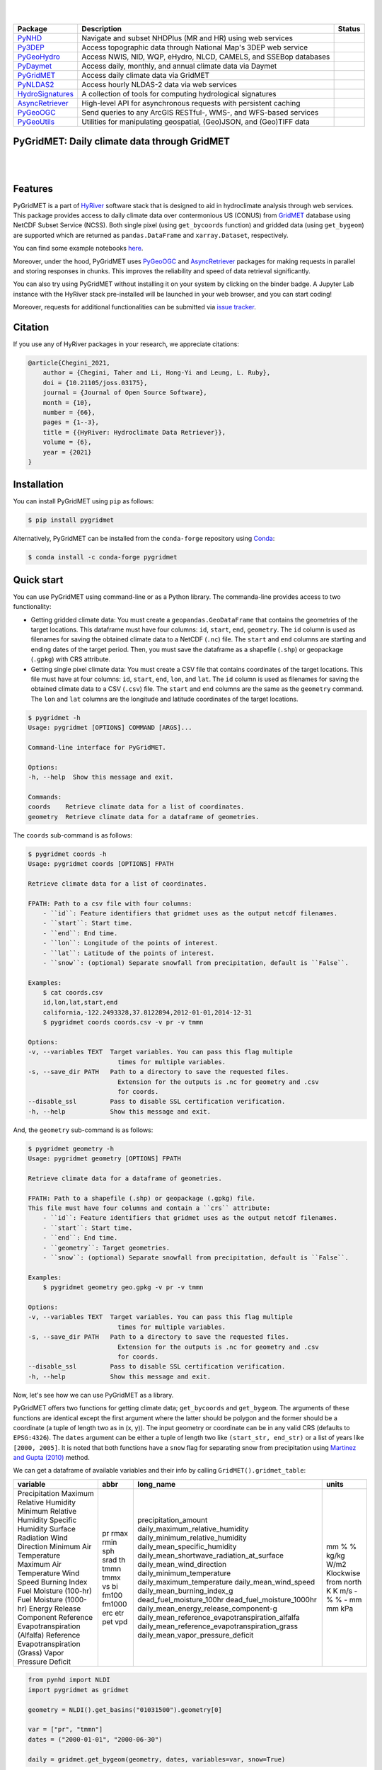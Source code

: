 .. image:: https://raw.githubusercontent.com/hyriver/HyRiver-examples/main/notebooks/_static/pygeoutils_logo.png
    :target: https://github.com/hyriver/HyRiver

|

.. image:: https://joss.theoj.org/papers/b0df2f6192f0a18b9e622a3edff52e77/status.svg
    :target: https://joss.theoj.org/papers/b0df2f6192f0a18b9e622a3edff52e77
    :alt: JOSS

|

.. |pygeohydro| image:: https://github.com/hyriver/pygeohydro/actions/workflows/test.yml/badge.svg
    :target: https://github.com/hyriver/pygeohydro/actions/workflows/test.yml
    :alt: Github Actions

.. |pygeoogc| image:: https://github.com/hyriver/pygeoogc/actions/workflows/test.yml/badge.svg
    :target: https://github.com/hyriver/pygeoogc/actions/workflows/test.yml
    :alt: Github Actions

.. |pygeoutils| image:: https://github.com/hyriver/pygeoutils/actions/workflows/test.yml/badge.svg
    :target: https://github.com/hyriver/pygeoutils/actions/workflows/test.yml
    :alt: Github Actions

.. |pynhd| image:: https://github.com/hyriver/pynhd/actions/workflows/test.yml/badge.svg
    :target: https://github.com/hyriver/pynhd/actions/workflows/test.yml
    :alt: Github Actions

.. |py3dep| image:: https://github.com/hyriver/py3dep/actions/workflows/test.yml/badge.svg
    :target: https://github.com/hyriver/py3dep/actions/workflows/test.yml
    :alt: Github Actions

.. |pydaymet| image:: https://github.com/hyriver/pydaymet/actions/workflows/test.yml/badge.svg
    :target: https://github.com/hyriver/pydaymet/actions/workflows/test.yml
    :alt: Github Actions

.. |pygridmet| image:: https://github.com/hyriver/pygridmet/actions/workflows/test.yml/badge.svg
    :target: https://github.com/hyriver/pygridmet/actions/workflows/test.yml
    :alt: Github Actions

.. |pynldas2| image:: https://github.com/hyriver/pynldas2/actions/workflows/test.yml/badge.svg
    :target: https://github.com/hyriver/pynldas2/actions/workflows/test.yml
    :alt: Github Actions

.. |async| image:: https://github.com/hyriver/async-retriever/actions/workflows/test.yml/badge.svg
    :target: https://github.com/hyriver/async-retriever/actions/workflows/test.yml
    :alt: Github Actions

.. |signatures| image:: https://github.com/hyriver/hydrosignatures/actions/workflows/test.yml/badge.svg
    :target: https://github.com/hyriver/hydrosignatures/actions/workflows/test.yml
    :alt: Github Actions

================ ==================================================================== ============
Package          Description                                                          Status
================ ==================================================================== ============
PyNHD_           Navigate and subset NHDPlus (MR and HR) using web services           |pynhd|
Py3DEP_          Access topographic data through National Map's 3DEP web service      |py3dep|
PyGeoHydro_      Access NWIS, NID, WQP, eHydro, NLCD, CAMELS, and SSEBop databases    |pygeohydro|
PyDaymet_        Access daily, monthly, and annual climate data via Daymet            |pydaymet|
PyGridMET_       Access daily climate data via GridMET                                |pygridmet|
PyNLDAS2_        Access hourly NLDAS-2 data via web services                          |pynldas2|
HydroSignatures_ A collection of tools for computing hydrological signatures          |signatures|
AsyncRetriever_  High-level API for asynchronous requests with persistent caching     |async|
PyGeoOGC_        Send queries to any ArcGIS RESTful-, WMS-, and WFS-based services    |pygeoogc|
PyGeoUtils_      Utilities for manipulating geospatial, (Geo)JSON, and (Geo)TIFF data |pygeoutils|
================ ==================================================================== ============

.. _PyGeoHydro: https://github.com/hyriver/pygeohydro
.. _AsyncRetriever: https://github.com/hyriver/async-retriever
.. _PyGeoOGC: https://github.com/hyriver/pygeoogc
.. _PyGeoUtils: https://github.com/hyriver/pygeoutils
.. _PyNHD: https://github.com/hyriver/pynhd
.. _Py3DEP: https://github.com/hyriver/py3dep
.. _PyDaymet: https://github.com/hyriver/pydaymet
.. _PyGridMET: https://github.com/hyriver/pygridmet
.. _PyNLDAS2: https://github.com/hyriver/pynldas2
.. _HydroSignatures: https://github.com/hyriver/hydrosignatures

PyGridMET: Daily climate data through GridMET
---------------------------------------------

.. image:: https://img.shields.io/pypi/v/pygridmet.svg
    :target: https://pypi.python.org/pypi/pygridmet
    :alt: PyPi

.. image:: https://img.shields.io/conda/vn/conda-forge/pygridmet.svg
    :target: https://anaconda.org/conda-forge/pygridmet
    :alt: Conda Version

.. image:: https://codecov.io/gh/hyriver/pygridmet/branch/main/graph/badge.svg
    :target: https://codecov.io/gh/hyriver/pygridmet
    :alt: CodeCov

.. image:: https://img.shields.io/pypi/pyversions/pygridmet.svg
    :target: https://pypi.python.org/pypi/pygridmet
    :alt: Python Versions

.. image:: https://static.pepy.tech/badge/pygridmet
    :target: https://pepy.tech/project/pygridmet
    :alt: Downloads

|

.. image:: https://www.codefactor.io/repository/github/hyriver/pygridmet/badge
   :target: https://www.codefactor.io/repository/github/hyriver/pygridmet
   :alt: CodeFactor

.. image:: https://img.shields.io/badge/code%20style-black-000000.svg
    :target: https://github.com/psf/black
    :alt: black

.. image:: https://img.shields.io/badge/pre--commit-enabled-brightgreen?logo=pre-commit&logoColor=white
    :target: https://github.com/pre-commit/pre-commit
    :alt: pre-commit

.. image:: https://mybinder.org/badge_logo.svg
    :target: https://mybinder.org/v2/gh/hyriver/HyRiver-examples/main?urlpath=lab/tree/notebooks
    :alt: Binder

|

Features
--------

PyGridMET is a part of `HyRiver <https://github.com/hyriver/HyRiver>`__ software stack that
is designed to aid in hydroclimate analysis through web services. This package provides
access to daily climate data over contermonious US (CONUS) from
`GridMET <https://www.climatologylab.org/gridmet.html>`__ database using NetCDF
Subset Service (NCSS). Both single pixel (using ``get_bycoords`` function) and gridded data (using
``get_bygeom``) are supported which are returned as
``pandas.DataFrame`` and ``xarray.Dataset``, respectively.

You can find some example notebooks `here <https://github.com/hyriver/HyRiver-examples>`__.

Moreover, under the hood, PyGridMET uses
`PyGeoOGC <https://github.com/hyriver/pygeoogc>`__ and
`AsyncRetriever <https://github.com/hyriver/async-retriever>`__ packages
for making requests in parallel and storing responses in chunks. This improves the
reliability and speed of data retrieval significantly.

You can also try using PyGridMET without installing
it on your system by clicking on the binder badge. A Jupyter Lab
instance with the HyRiver stack pre-installed will be launched in your web browser, and you
can start coding!

Moreover, requests for additional functionalities can be submitted via
`issue tracker <https://github.com/hyriver/pygridmet/issues>`__.

Citation
--------
If you use any of HyRiver packages in your research, we appreciate citations:

.. code-block:: bibtex

    @article{Chegini_2021,
        author = {Chegini, Taher and Li, Hong-Yi and Leung, L. Ruby},
        doi = {10.21105/joss.03175},
        journal = {Journal of Open Source Software},
        month = {10},
        number = {66},
        pages = {1--3},
        title = {{HyRiver: Hydroclimate Data Retriever}},
        volume = {6},
        year = {2021}
    }

Installation
------------

You can install PyGridMET using ``pip`` as follows:

.. code-block:: console

    $ pip install pygridmet

Alternatively, PyGridMET can be installed from the ``conda-forge`` repository
using `Conda <https://docs.conda.io/en/latest/>`__:

.. code-block:: console

    $ conda install -c conda-forge pygridmet

Quick start
-----------

You can use PyGridMET using command-line or as a Python library. The commanda-line
provides access to two functionality:

- Getting gridded climate data: You must create a ``geopandas.GeoDataFrame`` that contains
  the geometries of the target locations. This dataframe must have four columns:
  ``id``, ``start``, ``end``, ``geometry``. The ``id`` column is used as
  filenames for saving the obtained climate data to a NetCDF (``.nc``) file. The ``start``
  and ``end`` columns are starting and ending dates of the target period. Then,
  you must save the dataframe as a shapefile (``.shp``) or geopackage (``.gpkg``) with
  CRS attribute.
- Getting single pixel climate data: You must create a CSV file that
  contains coordinates of the target locations. This file must have at four columns:
  ``id``, ``start``, ``end``, ``lon``, and ``lat``. The ``id`` column is used as filenames
  for saving the obtained climate data to a CSV (``.csv``) file. The ``start`` and ``end``
  columns are the same as the ``geometry`` command. The ``lon`` and ``lat`` columns are
  the longitude and latitude coordinates of the target locations.

.. code-block:: console

    $ pygridmet -h
    Usage: pygridmet [OPTIONS] COMMAND [ARGS]...

    Command-line interface for PyGridMET.

    Options:
    -h, --help  Show this message and exit.

    Commands:
    coords    Retrieve climate data for a list of coordinates.
    geometry  Retrieve climate data for a dataframe of geometries.

The ``coords`` sub-command is as follows:

.. code-block:: console

    $ pygridmet coords -h
    Usage: pygridmet coords [OPTIONS] FPATH

    Retrieve climate data for a list of coordinates.

    FPATH: Path to a csv file with four columns:
        - ``id``: Feature identifiers that gridmet uses as the output netcdf filenames.
        - ``start``: Start time.
        - ``end``: End time.
        - ``lon``: Longitude of the points of interest.
        - ``lat``: Latitude of the points of interest.
        - ``snow``: (optional) Separate snowfall from precipitation, default is ``False``.

    Examples:
        $ cat coords.csv
        id,lon,lat,start,end
        california,-122.2493328,37.8122894,2012-01-01,2014-12-31
        $ pygridmet coords coords.csv -v pr -v tmmn

    Options:
    -v, --variables TEXT  Target variables. You can pass this flag multiple
                            times for multiple variables.
    -s, --save_dir PATH   Path to a directory to save the requested files.
                            Extension for the outputs is .nc for geometry and .csv
                            for coords.
    --disable_ssl         Pass to disable SSL certification verification.
    -h, --help            Show this message and exit.

And, the ``geometry`` sub-command is as follows:

.. code-block:: console

    $ pygridmet geometry -h
    Usage: pygridmet geometry [OPTIONS] FPATH

    Retrieve climate data for a dataframe of geometries.

    FPATH: Path to a shapefile (.shp) or geopackage (.gpkg) file.
    This file must have four columns and contain a ``crs`` attribute:
        - ``id``: Feature identifiers that gridmet uses as the output netcdf filenames.
        - ``start``: Start time.
        - ``end``: End time.
        - ``geometry``: Target geometries.
        - ``snow``: (optional) Separate snowfall from precipitation, default is ``False``.

    Examples:
        $ pygridmet geometry geo.gpkg -v pr -v tmmn

    Options:
    -v, --variables TEXT  Target variables. You can pass this flag multiple
                            times for multiple variables.
    -s, --save_dir PATH   Path to a directory to save the requested files.
                            Extension for the outputs is .nc for geometry and .csv
                            for coords.
    --disable_ssl         Pass to disable SSL certification verification.
    -h, --help            Show this message and exit.

Now, let's see how we can use PyGridMET as a library.

PyGridMET offers two functions for getting climate data; ``get_bycoords`` and ``get_bygeom``.
The arguments of these functions are identical except the first argument where the latter
should be polygon and the former should be a coordinate (a tuple of length two as in (x, y)).
The input geometry or coordinate can be in any valid CRS (defaults to ``EPSG:4326``). The
``dates`` argument can be either a tuple of length two like ``(start_str, end_str)`` or a list of
years like ``[2000, 2005]``. It is noted that both functions have a ``snow`` flag for separating
snow from precipitation using
`Martinez and Gupta (2010) <https://doi.org/10.1029/2009WR008294>`__ method.

We can get a dataframe of available variables and their info by calling
``GridMET().gridmet_table``:

+----------------------------------------+--------+-------------------------------------------------+----------------------+
| variable                               | abbr   | long_name                                       | units                |
+========================================+========+=================================================+======================+
| Precipitation                          | pr     | precipitation_amount                            | mm                   |
| Maximum Relative Humidity              | rmax   | daily_maximum_relative_humidity                 | %                    |
| Minimum Relative Humidity              | rmin   | daily_minimum_relative_humidity                 | %                    |
| Specific Humidity                      | sph    | daily_mean_specific_humidity                    | kg/kg                |
| Surface Radiation                      | srad   | daily_mean_shortwave_radiation_at_surface       | W/m2                 |
| Wind Direction                         | th     | daily_mean_wind_direction                       | Klockwise from north |
| Minimum Air Temperature                | tmmn   | daily_minimum_temperature                       | K                    |
| Maximum Air Temperature                | tmmx   | daily_maximum_temperature                       | K                    |
| Wind Speed                             | vs     | daily_mean_wind_speed                           | m/s                  |
| Burning Index                          | bi     | daily_mean_burning_index_g                      | -                    |
| Fuel Moisture (100-hr)                 | fm100  | dead_fuel_moisture_100hr                        | %                    |
| Fuel Moisture (1000-hr)                | fm1000 | dead_fuel_moisture_1000hr                       | %                    |
| Energy Release Component               | erc    | daily_mean_energy_release_component-g           | -                    |
| Reference Evapotranspiration (Alfalfa) | etr    | daily_mean_reference_evapotranspiration_alfalfa | mm                   |
| Reference Evapotranspiration (Grass)   | pet    | daily_mean_reference_evapotranspiration_grass   | mm                   |
| Vapor Pressure Deficit                 | vpd    | daily_mean_vapor_pressure_deficit               | kPa                  |
+----------------------------------------+--------+-------------------------------------------------+----------------------+

.. code-block:: python

    from pynhd import NLDI
    import pygridmet as gridmet

    geometry = NLDI().get_basins("01031500").geometry[0]

    var = ["pr", "tmmn"]
    dates = ("2000-01-01", "2000-06-30")

    daily = gridmet.get_bygeom(geometry, dates, variables=var, snow=True)

.. image:: https://raw.githubusercontent.com/hyriver/HyRiver-examples/main/notebooks/_static/gridmet_grid.png
    :target: https://github.com/hyriver/HyRiver-examples/blob/main/notebooks/gridmet.ipynb

If the input geometry (or coordinate) is in a CRS other than ``EPSG:4326``, we should pass
it to the functions.

.. code-block:: python

    coords = (-1431147.7928, 318483.4618)
    crs = 3542
    dates = ("2000-01-01", "2006-12-31")
    data = gridmet.get_bycoords(coords, dates, variables=var, loc_crs=crs)

.. image:: https://raw.githubusercontent.com/hyriver/HyRiver-examples/main/notebooks/_static/gridmet_loc.png
    :target: https://github.com/hyriver/HyRiver-examples/blob/main/notebooks/gridmet.ipynb

Additionally, the ``get_bycoords`` function accepts a list of coordinates and by setting the
``to_xarray`` flag to ``True`` it can return the results as a ``xarray.Dataset`` instead of
a ``pandas.DataFrame``:

.. code-block:: python

    coords = [(-94.986, 29.973), (-95.478, 30.134)]
    idx = ["P1", "P2"]
    clm_ds = gridmet.get_bycoords(coords, range(2000, 2021), coords_id=idx, to_xarray=True)

Contributing
------------

Contributions are very welcomed. Please read
`CONTRIBUTING.rst <https://github.com/hyriver/pygridmet/blob/main/CONTRIBUTING.rst>`__
file for instructions.
